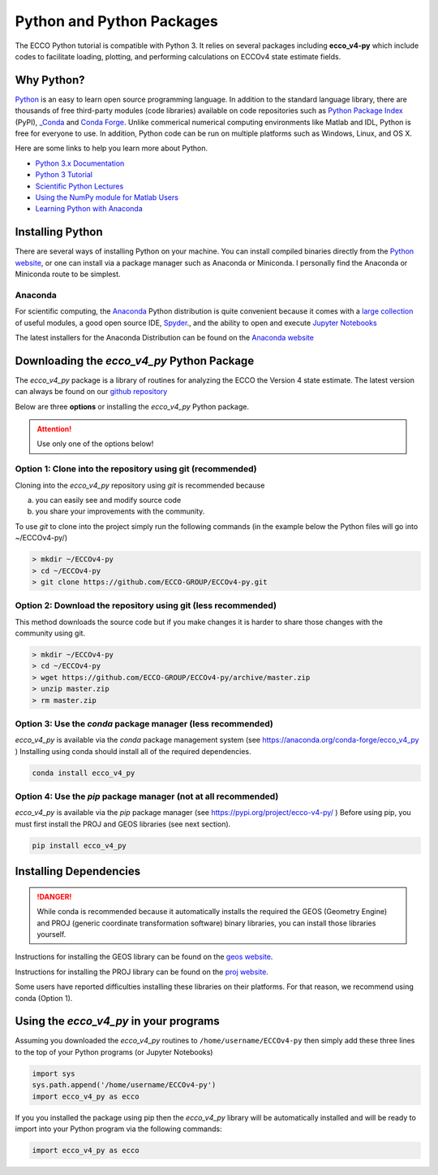**************************
Python and Python Packages
**************************

The ECCO Python tutorial is compatible with Python 3.  It relies on several packages including **ecco_v4-py** which include codes to facilitate loading, plotting, and performing calculations on ECCOv4 state estimate fields.  

.. _in-python:

Why Python?
-----------

`Python <https://www.python.org/>`_ is an easy to learn open source programming language.  In addition to the standard language library, there are thousands of free third-party modules (code libraries) available on code repositories such as `Python Package Index <https://pypi.org/>`_ (PyPI), `_Conda <https://anaconda.org/anaconda/repo>`_ and `Conda Forge <https://conda-forge.org/feedstock-outputs/>`_.  Unlike commerical numerical computing environments like Matlab and IDL, Python is free for everyone to use.  In addition, Python code can be run on multiple platforms such as Windows, Linux, and OS X.

Here are some links to help you learn more about Python.

- `Python 3.x Documentation <https://docs.python.org/3/>`_
- `Python 3 Tutorial <https://docs.python.org/3/tutorial/>`_ 
- `Scientific Python Lectures <http://www.scipy-lectures.org/>`_ 
- `Using the NumPy module for Matlab Users <http://scipy.github.io/old-wiki/pages/NumPy_for_Matlab_Users>`_ 
- `Learning Python with Anaconda <https://www.datacamp.com/learn-python-with-anaconda>`_ 


.. _in-Installing:

Installing Python
-----------------------------------------------

There are several ways of installing Python on your machine. You can install compiled binaries directly from the  `Python website <https://www.python.org/downloads/release/python-2714/>`_, or one can install via a package manager such as Anaconda or Miniconda. I personally find the Anaconda or Miniconda route to be simplest. 

Anaconda
^^^^^^^^
For scientific computing, the `Anaconda`_ Python distribution is quite convenient because it comes with a `large collection`_ of useful modules, a good open source IDE, `Spyder`_., and the ability to open and execute `Jupyter Notebooks`_

The latest installers for the Anaconda Distribution can be found on the `Anaconda website`_

.. _Anaconda : https://www.anaconda.com/
.. _Anaconda website: https://www.anaconda.com/download/
.. _pip : https://pypi.python.org/pypi/pip
.. _large collection : https://docs.anaconda.com/anaconda/packages/pkg-docs
.. _Spyder : https://pythonhosted.org/spyder/index.html
.. _P2v3 : https://www.digitalocean.com/community/tutorials/python-2-vs-python-3-practical-considerations-2
.. _Jupyter Notebooks : https://jupyter.org/


.. _in-libraries:



Downloading the *ecco_v4_py* Python Package
-------------------------------------------

The *ecco_v4_py* package is a library of routines for analyzing the ECCO the Version 4 state estimate. The latest version can always be found on our `github repository`_ 


Below are three **options** or installing the *ecco_v4_py* Python package.

.. attention::

    Use only one of the options below!


Option 1: Clone into the repository using git (recommended)
^^^^^^^^^^^^^^^^^^^^^^^^^^^^^^^^^^^^^^^^^^^^^^^^^^^^^^^^^^^
Cloning into the *ecco_v4_py* repository using `git` 
is recommended because 

a) you can easily see and modify source code
b) you share your improvements with the community.

To use `git` to clone into the project simply run the following commands
(in the example below the Python files will go into ~/ECCOv4-py/)

.. code-block:: bash

    > mkdir ~/ECCOv4-py
    > cd ~/ECCOv4-py
    > git clone https://github.com/ECCO-GROUP/ECCOv4-py.git


Option 2: Download the repository using git (less recommended)
^^^^^^^^^^^^^^^^^^^^^^^^^^^^^^^^^^^^^^^^^^^^^^^^^^^^^^^^^^^^^
This method downloads the source code but if you make changes it is harder to share those changes with the community using git.

.. code-block:: bash
	
    > mkdir ~/ECCOv4-py
    > cd ~/ECCOv4-py
    > wget https://github.com/ECCO-GROUP/ECCOv4-py/archive/master.zip
    > unzip master.zip
    > rm master.zip

Option 3: Use the *conda* package manager (less recommended)
^^^^^^^^^^^^^^^^^^^^^^^^^^^^^^^^^^^^^^^^^^^^^^^^^^^^^^^^^^^^^^^^^^^^
*ecco_v4_py* is available via the *conda* package management system (see https://anaconda.org/conda-forge/ecco_v4_py ) 
Installing using conda should install all of the required dependencies.

.. code-block:: bash
	
    conda install ecco_v4_py


Option 4: Use the *pip* package manager (not at all recommended)
^^^^^^^^^^^^^^^^^^^^^^^^^^^^^^^^^^^^^^^^^^^^^^^^^^^^^^^^^^^^^^^^^^^^
*ecco_v4_py* is available via the *pip* package manager (see https://pypi.org/project/ecco-v4-py/ ) Before using pip, you must first install the PROJ and GEOS libraries (see next section). 

.. code-block:: bash
	
    pip install ecco_v4_py
    
    

Installing Dependencies
-----------------------
   
.. DANGER::
    While conda is recommended because it automatically installs the required the GEOS (Geometry Engine) and PROJ (generic coordinate transformation software) binary libraries, you can install those libraries yourself. 

Instructions for installing the GEOS library can be found on the `geos website`_.  

Instructions for installing the PROJ library can be found on the `proj website`_.  

Some users have reported difficulties installing these libraries on their platforms.  For that reason, we recommend using conda (Option 1).   



Using the *ecco_v4_py* in your programs
---------------------------------------

Assuming you downloaded the *ecco_v4_py* routines to ``/home/username/ECCOv4-py`` then simply add these three lines to the top of your Python programs (or Jupyter Notebooks)

.. code-block:: python

    import sys
    sys.path.append('/home/username/ECCOv4-py')
    import ecco_v4_py as ecco


If you you installed the package using pip then the *ecco_v4_py* library will be automatically installed and will be ready to import into your Python program via the following commands:  

.. code-block:: python

    import ecco_v4_py as ecco


.. _proj website: https://proj.org/install.html
.. _geos website: https://libgeos.org/
.. _github repository: https://github.com/ECCO-GROUP/ECCOv4-py/tree/master/ecco_v4_py
